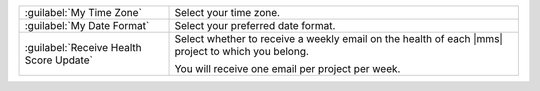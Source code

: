 .. list-table::
   :widths: 30 70

   * - :guilabel:`My Time Zone`

     - Select your time zone.

   * - :guilabel:`My Date Format`

     - Select your preferred date format.

   * - :guilabel:`Receive Health Score Update`

     - Select whether to receive a weekly email on the health of each |mms|
       project to which you belong.

       You will receive one email per project per week.
